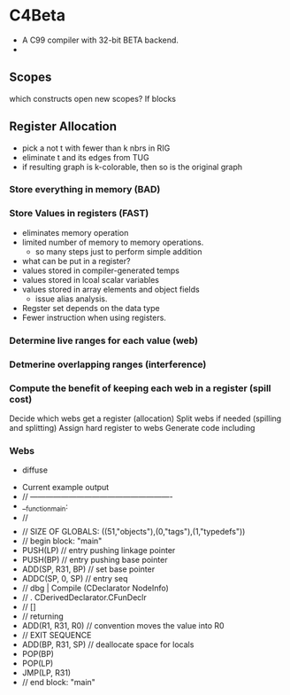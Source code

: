 
* C4Beta
- A C99 compiler with 32-bit BETA backend.
-  
** Scopes
which constructs open new scopes? If blocks

** Register Allocation
- pick a not t with fewer than k nbrs in RIG
- eliminate t and its edges from TUG
- if resulting graph is k-colorable, then so is the original graph
  
*** Store everything in memory (BAD)
*** Store Values in registers (FAST)
- eliminates memory operation
- limited number of memory to memory operations.
  - so many steps just to perform simple addition
- what can be put in a register?
- values stored in compiler-generated temps
- values stored in lcoal scalar variables
- values stored in array elements and object fields
  - issue alias analysis.
- Regster set depends on the data type
- Fewer instruction when using registers.
*** Determine live ranges for each value (web)
*** Detmerine overlapping ranges (interference)
*** Compute the benefit of keeping each web in a register (spill cost)
Decide which webs get a register (allocation)
Split webs if needed (spilling and splitting)
Assign hard register to webs
Generate code including 

*** Webs
- diffuse




- Current example output
- // -------------------------------------------------------
- __function_main:
- // $$$$$$$$$$$$$$$$$$$$$$$$$$$$$$$$$$$$$$$$$$$$
- // SIZE OF GLOBALS: ((51,"objects"),(0,"tags"),(1,"typedefs"))
- // begin block: "main"
- PUSH(LP)                       // entry pushing linkage pointer
- PUSH(BP)                       // entry pushing base pointer
- ADD(SP, R31, BP)               // set base pointer
- ADDC(SP, 0, SP)                // entry seq
- // dbg | Compile (CDeclarator NodeInfo)
- // . CDerivedDeclarator.CFunDeclr
- // []
- // returning
- ADD(R1, R31, R0)               // convention moves the value into R0
- // EXIT SEQUENCE
- ADD(BP, R31, SP)               // deallocate space for locals
- POP(BP)
- POP(LP)
- JMP(LP, R31)
- // end block: "main"
    
